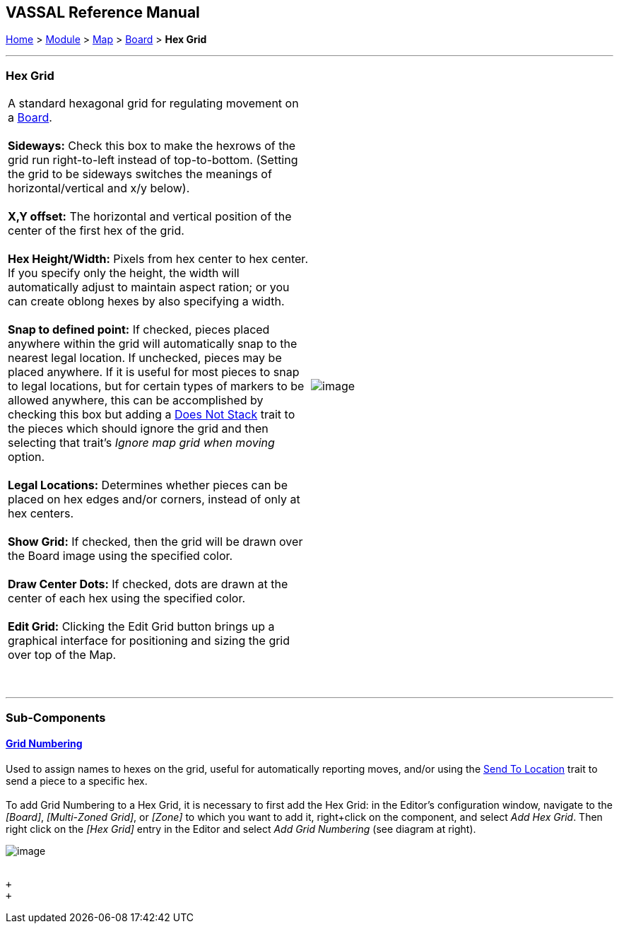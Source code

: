 == VASSAL Reference Manual
[#top]

[.small]#<<index.adoc#toc,Home>> > <<GameModule.adoc#top,Module>> > <<Map.adoc#top,Map>> > <<Board.adoc#top,Board>> > *Hex Grid*# +

'''''

=== Hex Grid

[cols=",",]
|============================================================================================================================================================================================================================================================================================================================================================================================================================================================================================================================
|A standard hexagonal grid for regulating movement on a <<Board.adoc#top,Board>>. +
 +
*Sideways:*  Check this box to make the hexrows of the grid run right-to-left instead of top-to-bottom. (Setting the grid to be sideways switches the meanings of horizontal/vertical and x/y below). +
 +
*X,Y offset:*  The horizontal and vertical position of the center of the first hex of the grid. +
 +
*Hex Height/Width:*  Pixels from hex center to hex center. If you specify only the height, the width will automatically adjust to maintain aspect ration; or you can create oblong hexes by also specifying a width. +
 +
*Snap to defined point:* If checked, pieces placed anywhere within the grid will automatically snap to the nearest legal location. If unchecked, pieces may be placed anywhere. If it is useful for most pieces to snap to legal locations, but for certain types of markers to be allowed anywhere, this can be accomplished by checking this box but adding a <<NonStacking.adoc#top,Does Not Stack>> trait to the pieces which should ignore the grid and then selecting that trait's _Ignore map grid when moving_ option. +
 +
*Legal Locations:*  Determines whether pieces can be placed on hex edges and/or corners, instead of only at hex centers. +
 +
*Show Grid:*  If checked, then the grid will be drawn over the Board image using the specified color. +
 +
*Draw Center Dots:*  If checked, dots are drawn at the center of each hex using the specified color. +
 +
*Edit Grid:*  Clicking the Edit Grid button brings up a graphical interface for positioning and sizing the grid over top of the Map. +
 +
 + |image:images/HexGrid.png[image] +
  +
|============================================================================================================================================================================================================================================================================================================================================================================================================================================================================================================================

'''''

=== Sub-Components

==== <<GridNumbering.adoc#top,Grid Numbering>>

Used to assign names to hexes on the grid, useful for automatically reporting moves, and/or using the <<SendToLocation.adoc#top,Send To Location>> trait to send a piece to a specific hex. +
 +
To add Grid Numbering to a Hex Grid, it is necessary to first add the Hex Grid: in the Editor's configuration window, navigate to the _[Board]_, _[Multi-Zoned Grid]_, or _[Zone]_ to which you want to add it, right+click on the component, and select _Add Hex Grid_. Then right click on the _[Hex Grid]_ entry in the Editor and select _Add Grid Numbering_ (see diagram at right). +

image:images/GridNumAdd.png[image] +
  +

 +
 +
